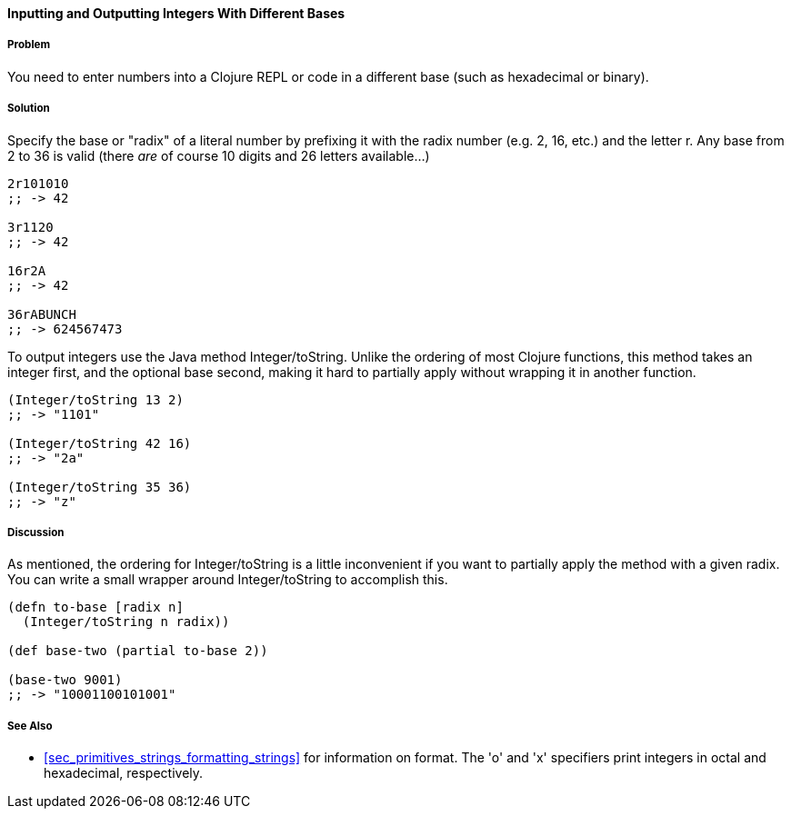 ==== Inputting and Outputting Integers With Different Bases

===== Problem

You need to enter numbers into a Clojure REPL or code in a different base (such as hexadecimal or binary).

===== Solution

Specify the base or "radix" of a literal number by prefixing it with
the radix number (e.g. 2, 16, etc.) and the letter +r+. Any base from
2 to 36 is valid (there _are_ of course 10 digits and 26 letters available...)

[source,clojure]
----
2r101010
;; -> 42

3r1120
;; -> 42

16r2A
;; -> 42

36rABUNCH
;; -> 624567473
----

To output integers use the Java method +Integer/toString+. Unlike the
ordering of most Clojure functions, this method takes an integer
first, and the optional base second, making it hard to partially
apply without wrapping it in another function.

[source,clojure]
----
(Integer/toString 13 2)
;; -> "1101"

(Integer/toString 42 16)
;; -> "2a"

(Integer/toString 35 36)
;; -> "z"
----

===== Discussion

As mentioned, the ordering for +Integer/toString+ is a little
inconvenient if you want to partially apply the method with a given
radix. You can write a small wrapper around +Integer/toString+ to
accomplish this.

[source,clojure]
----
(defn to-base [radix n]
  (Integer/toString n radix))

(def base-two (partial to-base 2))

(base-two 9001)
;; -> "10001100101001"
----

===== See Also

* <<sec_primitives_strings_formatting_strings>> for information on
  +format+. The 'o' and 'x' specifiers print integers in octal and
  hexadecimal, respectively.

